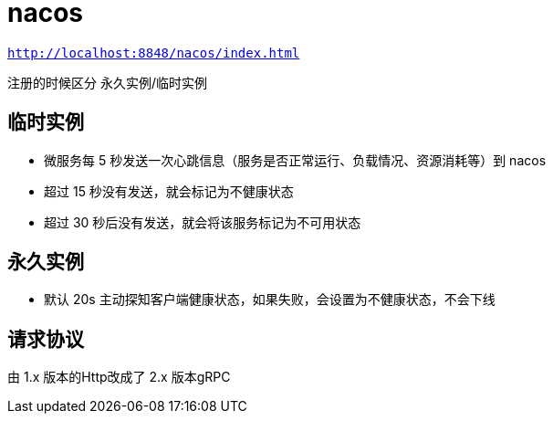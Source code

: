 
= nacos

`http://localhost:8848/nacos/index.html`

注册的时候区分 永久实例/临时实例

== 临时实例

- 微服务每 5 秒发送一次心跳信息（服务是否正常运行、负载情况、资源消耗等）到 nacos
- 超过 15 秒没有发送，就会标记为不健康状态
- 超过 30 秒后没有发送，就会将该服务标记为不可用状态

== 永久实例

- 默认 20s ``主动探知``客户端健康状态，如果失败，会设置为不健康状态，不会下线

== 请求协议

由 1.x 版本的Http改成了 2.x 版本gRPC

